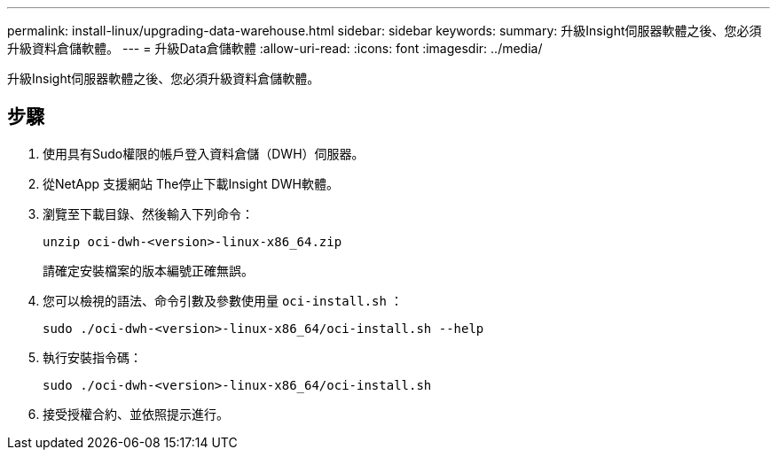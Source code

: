 ---
permalink: install-linux/upgrading-data-warehouse.html 
sidebar: sidebar 
keywords:  
summary: 升級Insight伺服器軟體之後、您必須升級資料倉儲軟體。 
---
= 升級Data倉儲軟體
:allow-uri-read: 
:icons: font
:imagesdir: ../media/


[role="lead"]
升級Insight伺服器軟體之後、您必須升級資料倉儲軟體。



== 步驟

. 使用具有Sudo權限的帳戶登入資料倉儲（DWH）伺服器。
. 從NetApp 支援網站 The停止下載Insight DWH軟體。
. 瀏覽至下載目錄、然後輸入下列命令：
+
`unzip oci-dwh-<version>-linux-x86_64.zip`

+
請確定安裝檔案的版本編號正確無誤。

. 您可以檢視的語法、命令引數及參數使用量 `oci-install.sh` ：
+
`sudo ./oci-dwh-<version>-linux-x86_64/oci-install.sh --help`

. 執行安裝指令碼：
+
`sudo ./oci-dwh-<version>-linux-x86_64/oci-install.sh`

. 接受授權合約、並依照提示進行。

